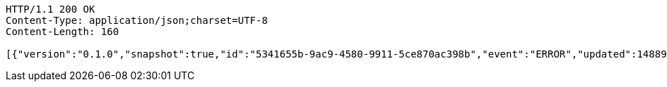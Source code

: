 [source,http,options="nowrap"]
----
HTTP/1.1 200 OK
Content-Type: application/json;charset=UTF-8
Content-Length: 160

[{"version":"0.1.0","snapshot":true,"id":"5341655b-9ac9-4580-9911-5ce870ac398b","event":"ERROR","updated":1488906216387,"data":{"message":"An error message."}}]
----